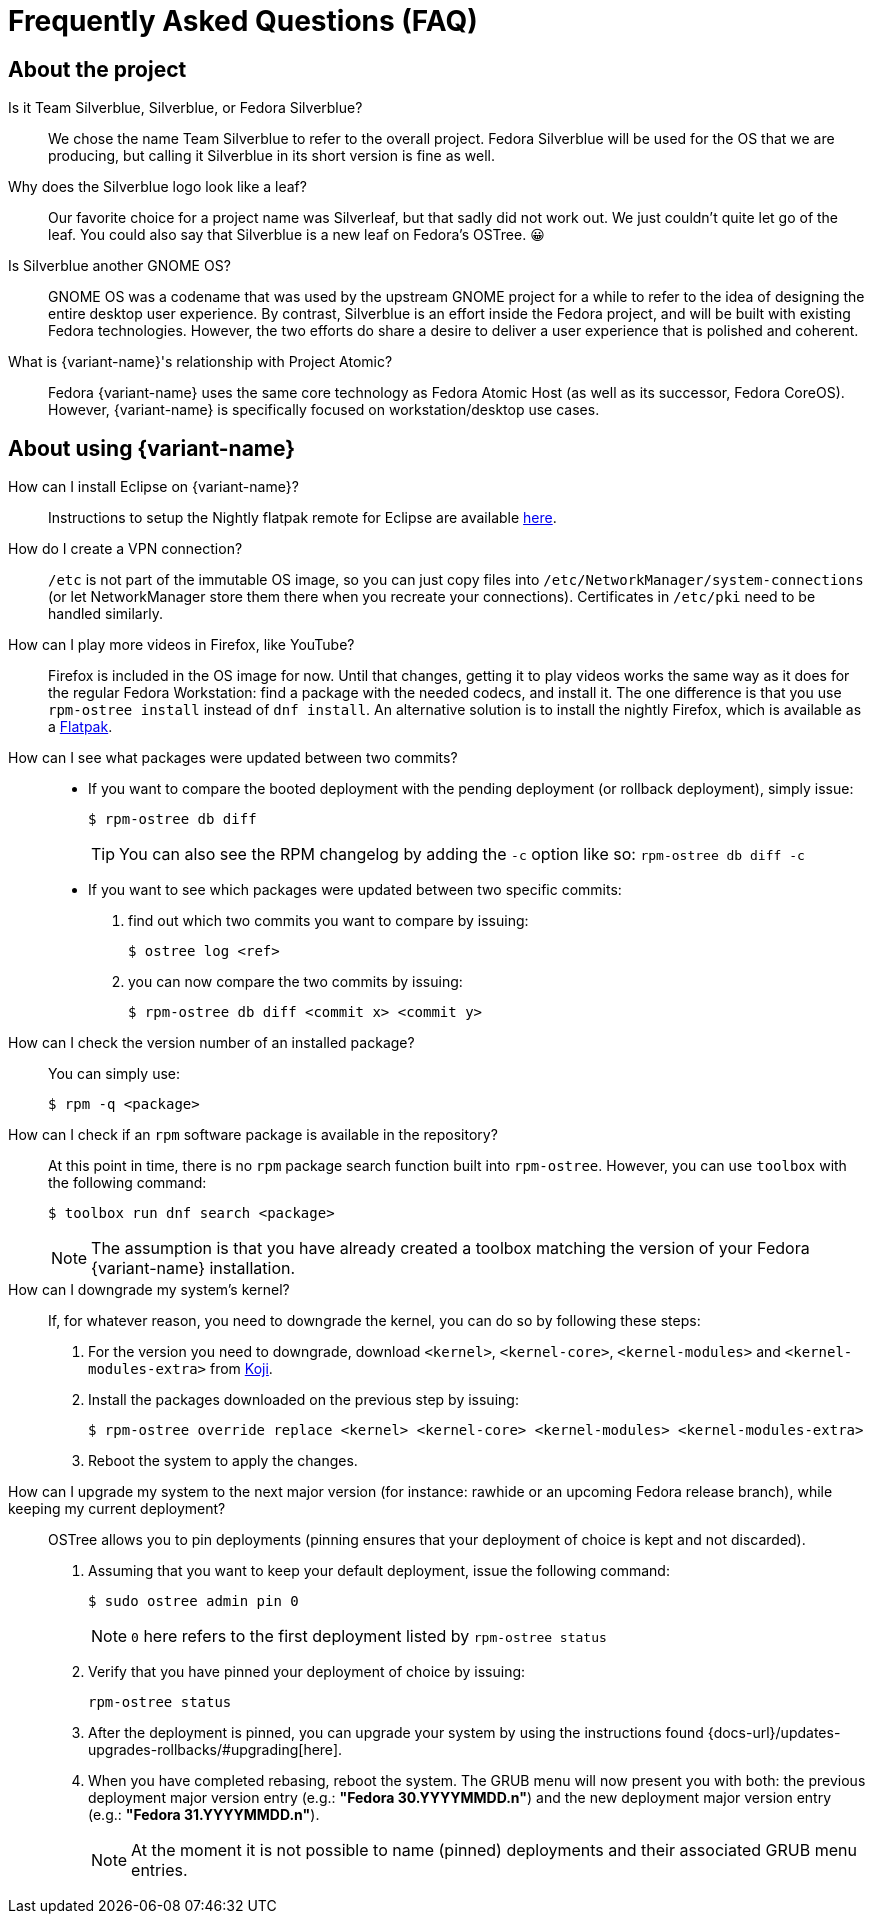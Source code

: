 = Frequently Asked Questions (FAQ)

== About the project

Is it Team Silverblue, Silverblue, or Fedora Silverblue?::
    We chose the name Team Silverblue to refer to the overall project.
    Fedora Silverblue will be used for the OS that we are producing, but calling it Silverblue in its short version is fine as well.

Why does the Silverblue logo look like a leaf?::
    Our favorite choice for a project name was Silverleaf, but that sadly did not work out.
    We just couldn't quite let go of the leaf.
    You could also say that Silverblue is a new leaf on Fedora's OSTree.
    😀

Is Silverblue another GNOME OS?::
    GNOME OS was a codename that was used by the upstream GNOME project for a while to refer to the idea of designing the entire desktop user experience.
    By contrast, Silverblue is an effort inside the Fedora project, and will be built with existing Fedora technologies.
    However, the two efforts do share a desire to deliver a user experience that is polished and coherent.

What is {variant-name}'s relationship with Project Atomic?::
    Fedora {variant-name} uses the same core technology as Fedora Atomic Host (as well as its successor, Fedora CoreOS).
    However, {variant-name} is specifically focused on workstation/desktop use cases.

== About using {variant-name}

How can I install Eclipse on {variant-name}?::
    Instructions to setup the Nightly flatpak remote for Eclipse are available http://eclipse.matbooth.co.uk/flatpak[here].

How do I create a VPN connection?::
    `/etc` is not part of the immutable OS image, so you can just copy files into `/etc/NetworkManager/system-connections` (or let NetworkManager store them there when you recreate your connections).
    Certificates in `/etc/pki` need to be handled similarly.

How can I play more videos in Firefox, like YouTube?::
    Firefox is included in the OS image for now.
    Until that changes, getting it to play videos works the same way as it does for the regular Fedora Workstation: find a package with the needed codecs, and install it.
    The one difference is that you use `rpm-ostree install` instead of `dnf install`.
    An alternative solution is to install the nightly Firefox, which is available as a https://firefox-flatpak.mojefedora.cz/org.mozilla.FirefoxNightly.flatpakref[Flatpak].

How can I see what packages were updated between two commits?::

* If you want to compare the booted deployment with the pending deployment (or rollback deployment), simply issue:

 $ rpm-ostree db diff
+
TIP: You can also see the RPM changelog by adding the `-c` option like so: `rpm-ostree db diff -c`

* If you want to see which packages were updated between two specific commits:

. find out which two commits you want to compare by issuing:

 $ ostree log <ref>

. you can now compare the two commits by issuing:

 $ rpm-ostree db diff <commit x> <commit y>

How can I check the version number of an installed package?::

You can simply use:

 $ rpm -q <package>

How can I check if an `rpm` software package is available in the repository?::

At this point in time, there is no `rpm` package search function built into `rpm-ostree`.
However, you can use `toolbox` with the following command:

 $ toolbox run dnf search <package>
+
NOTE: The assumption is that you have already created a toolbox matching the version of your Fedora {variant-name} installation.

How can I downgrade my system's kernel?::

If, for whatever reason, you need to downgrade the kernel, you can do so by following these steps:

. For the version you need to downgrade, download `<kernel>`, `<kernel-core>`, `<kernel-modules>` and `<kernel-modules-extra>` from https://koji.fedoraproject.org/koji/packageinfo?packageID=8[Koji].

. Install the packages downloaded on the previous step by issuing:

 $ rpm-ostree override replace <kernel> <kernel-core> <kernel-modules> <kernel-modules-extra>

. Reboot the system to apply the changes.

How can I upgrade my system to the next major version (for instance: rawhide or an upcoming Fedora release branch), while keeping my current deployment?::

OSTree allows you to pin deployments (pinning ensures that your deployment of choice is kept and not discarded).

. Assuming that you want to keep your default deployment, issue the following command:

 $ sudo ostree admin pin 0
+
NOTE: `0` here refers to the first deployment listed by `rpm-ostree status`

. Verify that you have pinned your deployment of choice by issuing:

 rpm-ostree status

. After the deployment is pinned, you can upgrade your system by using the instructions found {docs-url}/updates-upgrades-rollbacks/#upgrading[here].

. When you have completed rebasing, reboot the system.
The GRUB menu will now present you with both: the previous deployment major version entry (e.g.: *"Fedora 30.YYYYMMDD.n"*) and the new deployment major version entry (e.g.: *"Fedora 31.YYYYMMDD.n"*).
+
NOTE: At the moment it is not possible to name (pinned) deployments and their associated GRUB menu entries.
